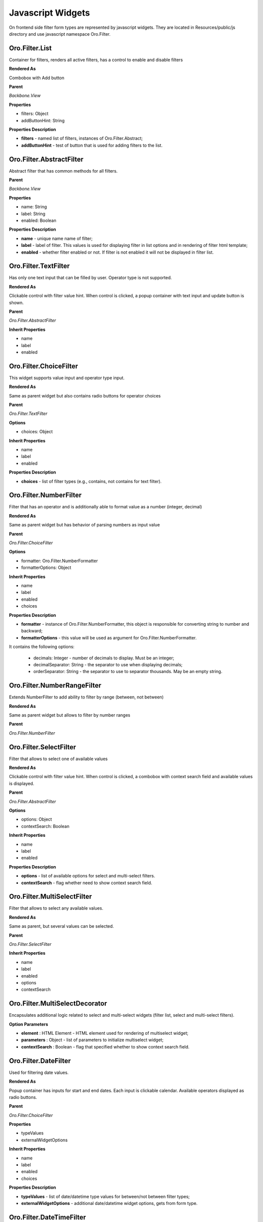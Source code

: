 .. _backend-entities-filters-js-widgets:

Javascript Widgets
==================

On frontend side filter form types are represented by javascript widgets. 
They are located in Resources/public/js directory and use javascript namespace Oro.Filter.

Oro.Filter.List
---------------

Container for filters, renders all active filters, has a control to enable and disable filters

**Rendered As**

Combobox with Add button

**Parent**

*Backbone.View*

**Properties**

* filters: Object
* addButtonHint: String

**Properties Description**

* **filters** - named list of filters, instances of Oro.Filter.Abstract;
* **addButtonHint** - test of button that is used for adding filters to the list.

Oro.Filter.AbstractFilter
-------------------------

Abstract filter that has common methods for all filters.

**Parent**

*Backbone.View*

**Properties**

* name: String
* label: String
* enabled: Boolean

**Properties Description**

* **name** - unique name name of filter;
* **label** - label of filter. This values is used for displaying filter in list options and in rendering of filter html template;
* **enabled** - whether filter enabled or not. If filter is not enabled it will not be displayed in filter list.

Oro.Filter.TextFilter
---------------------

Has only one text input that can be filled by user. Operator type is not supported.

**Rendered As**

Clickable control with filter value hint.
When control is clicked, a popup container with text input and update button is shown.

**Parent**

*Oro.Filter.AbstractFilter*

**Inherit Properties**

* name
* label
* enabled

.. _backend-entities-filters-js-widgets-oro-filter-choice-filter:

Oro.Filter.ChoiceFilter
-----------------------

This widget supports value input and operator type input.

**Rendered As**

Same as parent widget but also contains radio buttons for operator choices

**Parent**

*Oro.Filter.TextFilter*

**Options**

* choices: Object

**Inherit Properties**

* name
* label
* enabled

**Properties Description**

* **choices** - list of filter types (e.g., contains, not contains for text filter).

.. _backend-entities-filters-js-widgets-oro-filter-number-filter:

Oro.Filter.NumberFilter
-----------------------

Filter that has an operator and is additionally able to format value as a number (integer, decimal)

**Rendered As**

Same as parent widget but has behavior of parsing numbers as input value

**Parent**

*Oro.Filter.ChoiceFilter*

**Options**

* formatter: Oro.Filter.NumberFormatter
* formatterOptions: Object

**Inherit Properties**

* name
* label
* enabled
* choices

**Properties Description**

* **formatter** - instance of Oro.Filter.NumberFormatter, this object is responsible for converting string to number and backward;
* **formatterOptions** - this value will be used as argument for Oro.Filter.NumberFormatter.

It contains the following options:

    * decimals: Integer - number of decimals to display. Must be an integer;
    * decimalSeparator: String - the separator to use when displaying decimals;
    * orderSeparator: String - the separator to use to separator thousands. May be an empty string.

.. _backend-entities-filters-js-widgets-oro-filter-number-range-filter:

Oro.Filter.NumberRangeFilter
----------------------------

Extends NumberFilter to add ability to filter by range (between, not between)

**Rendered As**

Same as parent widget but allows to filter by number ranges

**Parent**

*Oro.Filter.NumberFilter*

Oro.Filter.SelectFilter
-----------------------

Filter that allows to select one of available values

**Rendered As**

Clickable control with filter value hint. When control is clicked, a combobox with context search field and available values is displayed.

**Parent**

*Oro.Filter.AbstractFilter*

**Options**

* options: Object
* contextSearch: Boolean

**Inherit Properties**

* name
* label
* enabled

**Properties Description**

* **options** - list of available options for select and multi-select filters.
* **contextSearch** - flag whether need to show context search field.

Oro.Filter.MultiSelectFilter
----------------------------

Filter that allows to select any available values.

**Rendered As**

Same as parent, but several values can be selected.

**Parent**

*Oro.Filter.SelectFilter*

**Inherit Properties**

* name
* label
* enabled
* options
* contextSearch

Oro.Filter.MultiSelectDecorator
-------------------------------

Encapsulates additional logic related to select and multi-select widgets (filter list, select and multi-select filters).

**Option Parameters**

* **element** : HTML Element - HTML element used for rendering of multiselect widget;
* **parameters** : Object - list of parameters to initialize multiselect widget;
* **contextSearch** : Boolean - flag that specified whether to show context search field.

.. _backend-entities-filters-js-widgets-oro-filter-date-filter:

Oro.Filter.DateFilter
---------------------

Used for filtering date values.

**Rendered As**

Popup container has inputs for start and end dates. Each input is clickable calendar.
Available operators displayed as radio buttons.

**Parent**

*Oro.Filter.ChoiceFilter*

**Properties**

* typeValues
* externalWidgetOptions

**Inherit Properties**

* name
* label
* enabled
* choices

**Properties Description**

* **typeValues** - list of date/datetime type values for between/not between filter types;
* **externalWidgetOptions** - additional date/datetime widget options, gets from form type.

.. _backend-entities-filters-js-widgets-oro-filter-datetime-filter:

Oro.Filter.DateTimeFilter
-------------------------

Used for filtering date time values.

**Rendered As**

Same as parent but clickable calendars also display controls for setting time

**Parent**

*Oro.Filter.DateFilter*

**Properties**

* typeValues
* externalWidgetOptions

**Inherit Properties**

* name
* label
* enabled
* choices
* typeValues
* externalWidgetOptions

Oro.Filter.DateGroupingFilter
-----------------------------

This widget supports value input and operator type input.

**Rendered As**

Same as parent widget but also contains radio buttons for operator choices

**Parent**

*Oro.Filter.ChoiceFilter*

**Inherit Properties**

* name
* label
* enabled
* choices

**Properties Description**

* **choices** - list of filter types: Day, Month, Quarter, Year.

Oro.Filter.SkipEmptyPeriodsFilter
---------------------------------

This widget supports value input and operator type input.

**Rendered As**

Same as parent widget but also contains radio buttons for operator choices

**Parent**

*Oro.Filter.ChoiceFilter*

**Inherit Properties**

* name
* label
* enabled
* choices

**Properties Description**

* **choices** - list of filter types: Yes, No.

Example of Usage
----------------

Below is example of creating filter list:

.. code-block:: none
   :linenos:

    var filtersList = new Oro.Filter.List({
        addButtonHint: '+ Add more',
        filters: {
            username: Oro.Filter.ChoiceFilter.extend({
                name:'username',
                label:'Username',
                enabled:true,
                choices:{"1": "contains", "2": "does not contain", "3": "is equal to"}
            }),
            gender: Oro.Filter.SelectFilter.extend({
                name:'gender',
                label:'gender',
                enabled:false,
                options: {"18": "Male", "19": "Female"}
            },
            salary: Oro.Filter.NumberFilter.extend({
                name:'salary',
                label:'salary',
                enabled:false,
                choices:{"1": "=", "2": ">", "3": "<"},
                formatterOptions: {"decimals": 0, "grouping": false, "orderSeparator": "", "decimalSeparator": "."}
            })
        }
    });
    $('#filter').html(filtersList.render().$el);


